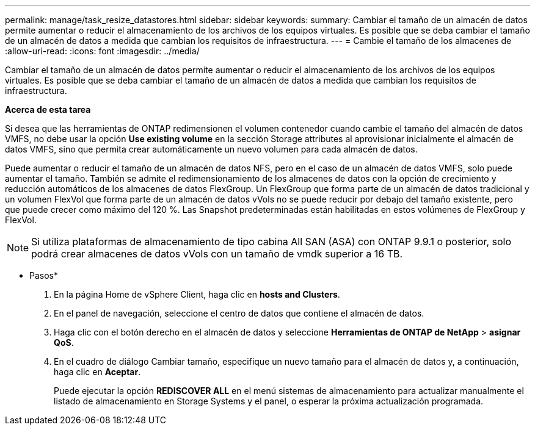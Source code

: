 ---
permalink: manage/task_resize_datastores.html 
sidebar: sidebar 
keywords:  
summary: Cambiar el tamaño de un almacén de datos permite aumentar o reducir el almacenamiento de los archivos de los equipos virtuales. Es posible que se deba cambiar el tamaño de un almacén de datos a medida que cambian los requisitos de infraestructura. 
---
= Cambie el tamaño de los almacenes de
:allow-uri-read: 
:icons: font
:imagesdir: ../media/


[role="lead"]
Cambiar el tamaño de un almacén de datos permite aumentar o reducir el almacenamiento de los archivos de los equipos virtuales. Es posible que se deba cambiar el tamaño de un almacén de datos a medida que cambian los requisitos de infraestructura.

*Acerca de esta tarea*

Si desea que las herramientas de ONTAP redimensionen el volumen contenedor cuando cambie el tamaño del almacén de datos VMFS, no debe usar la opción *Use existing volume* en la sección Storage attributes al aprovisionar inicialmente el almacén de datos VMFS, sino que permita crear automáticamente un nuevo volumen para cada almacén de datos.

Puede aumentar o reducir el tamaño de un almacén de datos NFS, pero en el caso de un almacén de datos VMFS, solo puede aumentar el tamaño. También se admite el redimensionamiento de los almacenes de datos con la opción de crecimiento y reducción automáticos de los almacenes de datos FlexGroup. Un FlexGroup que forma parte de un almacén de datos tradicional y un volumen FlexVol que forma parte de un almacén de datos vVols no se puede reducir por debajo del tamaño existente, pero que puede crecer como máximo del 120 %. Las Snapshot predeterminadas están habilitadas en estos volúmenes de FlexGroup y FlexVol.


NOTE: Si utiliza plataformas de almacenamiento de tipo cabina All SAN (ASA) con ONTAP 9.9.1 o posterior, solo podrá crear almacenes de datos vVols con un tamaño de vmdk superior a 16 TB.

* Pasos*

. En la página Home de vSphere Client, haga clic en *hosts and Clusters*.
. En el panel de navegación, seleccione el centro de datos que contiene el almacén de datos.
. Haga clic con el botón derecho en el almacén de datos y seleccione *Herramientas de ONTAP de NetApp* > *asignar QoS*.
. En el cuadro de diálogo Cambiar tamaño, especifique un nuevo tamaño para el almacén de datos y, a continuación, haga clic en *Aceptar*.
+
Puede ejecutar la opción *REDISCOVER ALL* en el menú sistemas de almacenamiento para actualizar manualmente el listado de almacenamiento en Storage Systems y el panel, o esperar la próxima actualización programada.


